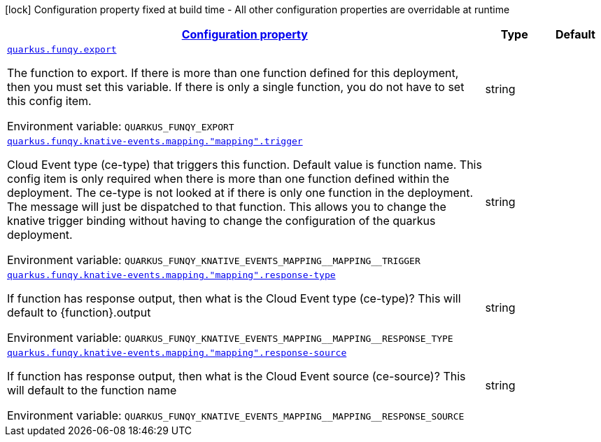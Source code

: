 
:summaryTableId: quarkus-funqy
[.configuration-legend]
icon:lock[title=Fixed at build time] Configuration property fixed at build time - All other configuration properties are overridable at runtime
[.configuration-reference.searchable, cols="80,.^10,.^10"]
|===

h|[[quarkus-funqy_configuration]]link:#quarkus-funqy_configuration[Configuration property]

h|Type
h|Default

a| [[quarkus-funqy_quarkus.funqy.export]]`link:#quarkus-funqy_quarkus.funqy.export[quarkus.funqy.export]`

[.description]
--
The function to export. If there is more than one function defined for this deployment, then you must set this variable. If there is only a single function, you do not have to set this config item.

ifdef::add-copy-button-to-env-var[]
Environment variable: env_var_with_copy_button:+++QUARKUS_FUNQY_EXPORT+++[]
endif::add-copy-button-to-env-var[]
ifndef::add-copy-button-to-env-var[]
Environment variable: `+++QUARKUS_FUNQY_EXPORT+++`
endif::add-copy-button-to-env-var[]
--|string 
|


a| [[quarkus-funqy_quarkus.funqy.knative-events.mapping.-mapping-.trigger]]`link:#quarkus-funqy_quarkus.funqy.knative-events.mapping.-mapping-.trigger[quarkus.funqy.knative-events.mapping."mapping".trigger]`

[.description]
--
Cloud Event type (ce-type) that triggers this function. Default value is function name. This config item is only required when there is more than one function defined within the deployment. The ce-type is not looked at if there is only one function in the deployment. The message will just be dispatched to that function. This allows you to change the knative trigger binding without having to change the configuration of the quarkus deployment.

ifdef::add-copy-button-to-env-var[]
Environment variable: env_var_with_copy_button:+++QUARKUS_FUNQY_KNATIVE_EVENTS_MAPPING__MAPPING__TRIGGER+++[]
endif::add-copy-button-to-env-var[]
ifndef::add-copy-button-to-env-var[]
Environment variable: `+++QUARKUS_FUNQY_KNATIVE_EVENTS_MAPPING__MAPPING__TRIGGER+++`
endif::add-copy-button-to-env-var[]
--|string 
|


a| [[quarkus-funqy_quarkus.funqy.knative-events.mapping.-mapping-.response-type]]`link:#quarkus-funqy_quarkus.funqy.knative-events.mapping.-mapping-.response-type[quarkus.funqy.knative-events.mapping."mapping".response-type]`

[.description]
--
If function has response output, then what is the Cloud Event type (ce-type)? This will default to ++{++function++}++.output

ifdef::add-copy-button-to-env-var[]
Environment variable: env_var_with_copy_button:+++QUARKUS_FUNQY_KNATIVE_EVENTS_MAPPING__MAPPING__RESPONSE_TYPE+++[]
endif::add-copy-button-to-env-var[]
ifndef::add-copy-button-to-env-var[]
Environment variable: `+++QUARKUS_FUNQY_KNATIVE_EVENTS_MAPPING__MAPPING__RESPONSE_TYPE+++`
endif::add-copy-button-to-env-var[]
--|string 
|


a| [[quarkus-funqy_quarkus.funqy.knative-events.mapping.-mapping-.response-source]]`link:#quarkus-funqy_quarkus.funqy.knative-events.mapping.-mapping-.response-source[quarkus.funqy.knative-events.mapping."mapping".response-source]`

[.description]
--
If function has response output, then what is the Cloud Event source (ce-source)? This will default to the function name

ifdef::add-copy-button-to-env-var[]
Environment variable: env_var_with_copy_button:+++QUARKUS_FUNQY_KNATIVE_EVENTS_MAPPING__MAPPING__RESPONSE_SOURCE+++[]
endif::add-copy-button-to-env-var[]
ifndef::add-copy-button-to-env-var[]
Environment variable: `+++QUARKUS_FUNQY_KNATIVE_EVENTS_MAPPING__MAPPING__RESPONSE_SOURCE+++`
endif::add-copy-button-to-env-var[]
--|string 
|

|===